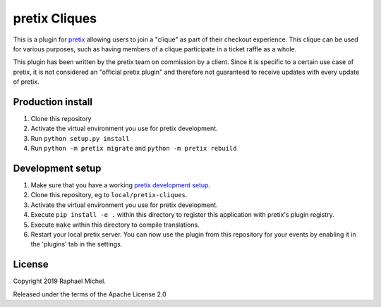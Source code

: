 pretix Cliques
==============

This is a plugin for `pretix`_ allowing users to join a "clique" as part of their checkout experience. This clique
can be used for various purposes, such as having members of a clique participate in a ticket raffle as a whole.

This plugin has been written by the pretix team on commission by a client. Since it is specific to a certain
use case of pretix, it is not considered an "official pretix plugin" and therefore not guaranteed to receive updates
with every update of pretix.

Production install
------------------

1. Clone this repository

2. Activate the virtual environment you use for pretix development.

3. Run ``python setup.py install``

4. Run ``python -m pretix migrate`` and ``python -m pretix rebuild``


Development setup
-----------------

1. Make sure that you have a working `pretix development setup`_.

2. Clone this repository, eg to ``local/pretix-cliques``.

3. Activate the virtual environment you use for pretix development.

4. Execute ``pip install -e .`` within this directory to register this application with pretix's plugin registry.

5. Execute ``make`` within this directory to compile translations.

6. Restart your local pretix server. You can now use the plugin from this repository for your events by enabling it in
   the 'plugins' tab in the settings.


License
-------

Copyright 2019 Raphael Michel.

Released under the terms of the Apache License 2.0


.. _pretix: https://github.com/pretix/pretix
.. _pretix development setup: https://docs.pretix.eu/en/latest/development/setup.html

